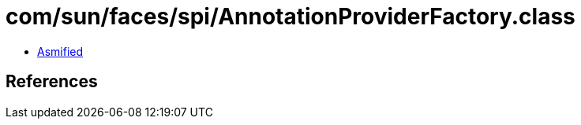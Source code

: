 = com/sun/faces/spi/AnnotationProviderFactory.class

 - link:AnnotationProviderFactory-asmified.java[Asmified]

== References

